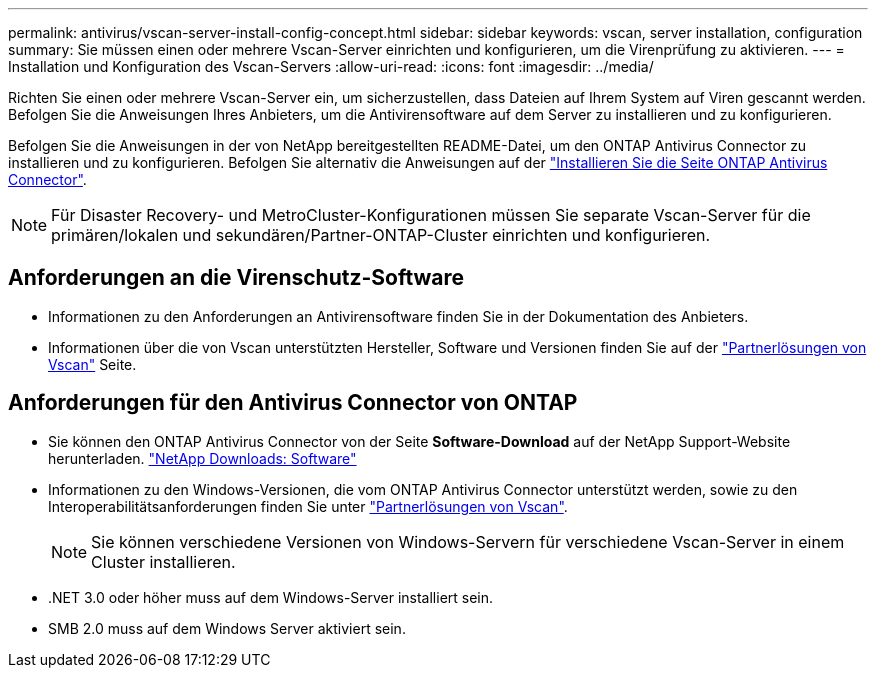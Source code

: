 ---
permalink: antivirus/vscan-server-install-config-concept.html 
sidebar: sidebar 
keywords: vscan, server installation, configuration 
summary: Sie müssen einen oder mehrere Vscan-Server einrichten und konfigurieren, um die Virenprüfung zu aktivieren. 
---
= Installation und Konfiguration des Vscan-Servers
:allow-uri-read: 
:icons: font
:imagesdir: ../media/


[role="lead"]
Richten Sie einen oder mehrere Vscan-Server ein, um sicherzustellen, dass Dateien auf Ihrem System auf Viren gescannt werden. Befolgen Sie die Anweisungen Ihres Anbieters, um die Antivirensoftware auf dem Server zu installieren und zu konfigurieren.

Befolgen Sie die Anweisungen in der von NetApp bereitgestellten README-Datei, um den ONTAP Antivirus Connector zu installieren und zu konfigurieren. Befolgen Sie alternativ die Anweisungen auf der link:install-ontap-antivirus-connector-task.html["Installieren Sie die Seite ONTAP Antivirus Connector"].

[NOTE]
====
Für Disaster Recovery- und MetroCluster-Konfigurationen müssen Sie separate Vscan-Server für die primären/lokalen und sekundären/Partner-ONTAP-Cluster einrichten und konfigurieren.

====


== Anforderungen an die Virenschutz-Software

* Informationen zu den Anforderungen an Antivirensoftware finden Sie in der Dokumentation des Anbieters.
* Informationen über die von Vscan unterstützten Hersteller, Software und Versionen finden Sie auf der link:../antivirus/vscan-partner-solutions.html["Partnerlösungen von Vscan"] Seite.




== Anforderungen für den Antivirus Connector von ONTAP

* Sie können den ONTAP Antivirus Connector von der Seite *Software-Download* auf der NetApp Support-Website herunterladen. link:http://mysupport.netapp.com/NOW/cgi-bin/software["NetApp Downloads: Software"^]
* Informationen zu den Windows-Versionen, die vom ONTAP Antivirus Connector unterstützt werden, sowie zu den Interoperabilitätsanforderungen finden Sie unter link:../antivirus/vscan-partner-solutions.html["Partnerlösungen von Vscan"].
+
[NOTE]
====
Sie können verschiedene Versionen von Windows-Servern für verschiedene Vscan-Server in einem Cluster installieren.

====
* .NET 3.0 oder höher muss auf dem Windows-Server installiert sein.
* SMB 2.0 muss auf dem Windows Server aktiviert sein.

